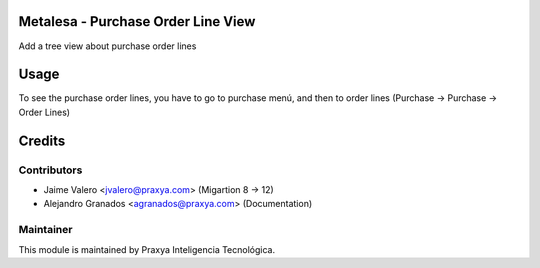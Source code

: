 Metalesa - Purchase Order Line View
===================================

Add a tree view about purchase order lines

Usage
=====

To see the purchase order lines, you have to go to purchase menú,
and then to order lines (Purchase -> Purchase -> Order Lines)

Credits
=======

Contributors
------------

* Jaime Valero <jvalero@praxya.com> (Migartion 8 -> 12)
* Alejandro Granados <agranados@praxya.com> (Documentation)

Maintainer
----------

This module is maintained by Praxya Inteligencia Tecnológica.